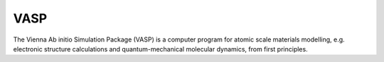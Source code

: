 VASP
======

The Vienna Ab initio Simulation Package (VASP) is a computer program for
atomic scale materials modelling, e.g. electronic structure calculations and
quantum-mechanical molecular dynamics, from first principles.

